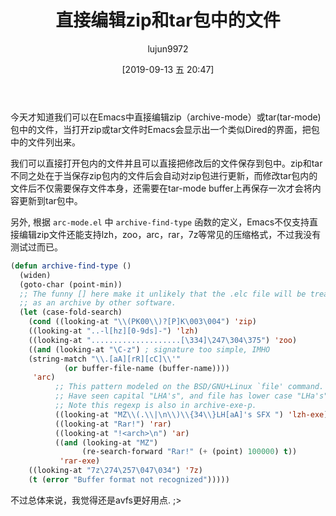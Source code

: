 #+TITLE: 直接编辑zip和tar包中的文件
#+AUTHOR: lujun9972
#+TAGS: linux和它的小伙伴
#+DATE: [2019-09-13 五 20:47]
#+LANGUAGE:  zh-CN
#+STARTUP:  inlineimages
#+OPTIONS:  H:6 num:nil toc:t \n:nil ::t |:t ^:nil -:nil f:t *:t <:nil

今天才知道我们可以在Emacs中直接编辑zip（archive-mode）或tar(tar-mode)包中的文件，当打开zip或tar文件时Emacs会显示出一个类似Dired的界面，把包中的文件列出来。

我们可以直接打开包内的文件并且可以直接把修改后的文件保存到包中。zip和tar不同之处在于当保存zip包内的文件后会自动对zip包进行更新，而修改tar包内的文件后不仅需要保存文件本身，还需要在tar-mode buffer上再保存一次才会将内容更新到tar包中。

[[file:./images/screenshot-70.png]]


另外, 根据 =arc-mode.el= 中 =archive-find-type= 函数的定义，Emacs不仅支持直接编辑zip文件还能支持lzh，zoo，arc，rar，7z等常见的压缩格式，不过我没有测试过而已。
#+begin_src emacs-lisp
  (defun archive-find-type ()
    (widen)
    (goto-char (point-min))
    ;; The funny [] here make it unlikely that the .elc file will be treated
    ;; as an archive by other software.
    (let (case-fold-search)
      (cond ((looking-at "\\(PK00\\)?[P]K\003\004") 'zip)
      ((looking-at "..-l[hz][0-9ds]-") 'lzh)
      ((looking-at "....................[\334]\247\304\375") 'zoo)
      ((and (looking-at "\C-z")	; signature too simple, IMHO
      (string-match "\\.[aA][rR][cC]\\'"
              (or buffer-file-name (buffer-name))))
       'arc)
            ;; This pattern modeled on the BSD/GNU+Linux `file' command.
            ;; Have seen capital "LHA's", and file has lower case "LHa's" too.
            ;; Note this regexp is also in archive-exe-p.
            ((looking-at "MZ\\(.\\|\n\\)\\{34\\}LH[aA]'s SFX ") 'lzh-exe)
            ((looking-at "Rar!") 'rar)
            ((looking-at "!<arch>\n") 'ar)
            ((and (looking-at "MZ")
                  (re-search-forward "Rar!" (+ (point) 100000) t))
             'rar-exe)
      ((looking-at "7z\274\257\047\034") '7z)
      (t (error "Buffer format not recognized")))))
#+end_src

不过总体来说，我觉得还是avfs更好用点. ;>
